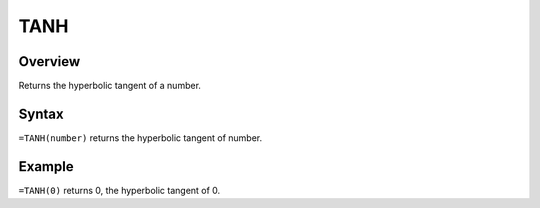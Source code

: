 ====
TANH
====

Overview
--------

Returns the hyperbolic tangent of a number.

Syntax
------

``=TANH(number)`` returns the hyperbolic tangent of number. 

Example
-------

``=TANH(0)`` returns 0, the hyperbolic tangent of 0. 
